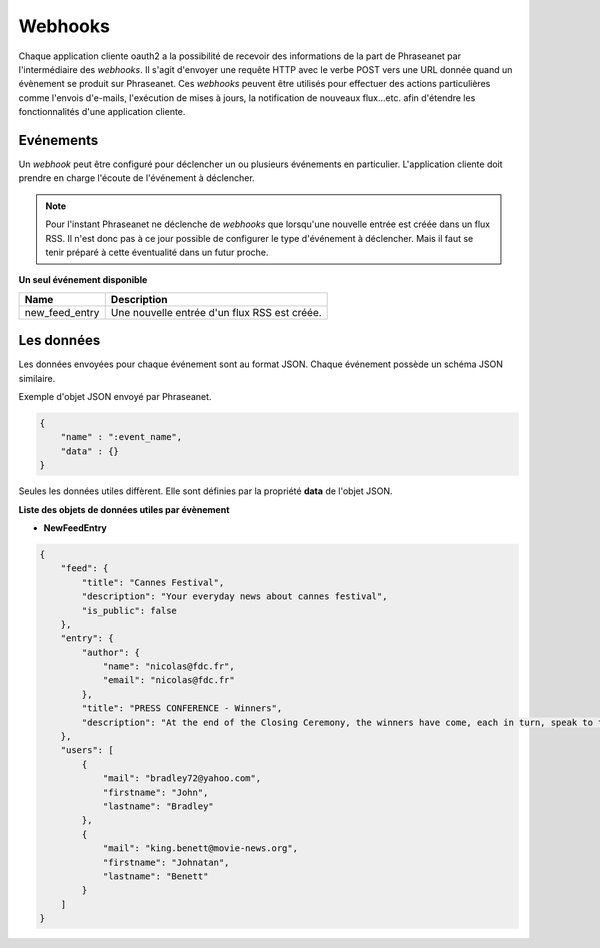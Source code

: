 Webhooks
========

Chaque application cliente oauth2 a la possibilité de recevoir des informations de la part de Phraseanet
par l'intermédiaire des *webhooks*. Il s'agit d'envoyer une requête HTTP avec le verbe POST vers une URL donnée quand
un évènement se produit sur Phraseanet.
Ces *webhooks* peuvent être utilisés pour effectuer des actions particulières comme l'envois d'e-mails,
l'exécution de mises à jours, la notification de nouveaux flux...etc. afin d'étendre les fonctionnalités d'une
application cliente.

Evénements
----------

Un *webhook* peut être configuré pour déclencher un ou plusieurs événements en particulier.
L'application cliente doit prendre en charge l'écoute de l'événement à déclencher.

.. note::

    Pour l'instant Phraseanet ne déclenche de *webhooks* que lorsqu'une nouvelle entrée est créée dans un flux RSS.
    Il n'est donc pas à ce jour possible de configurer le type d'événement à déclencher. Mais il faut se tenir préparé à
    cette éventualité dans un futur proche.

**Un seul événement disponible**

+------------------------------+--------------------------------------------------------------------------------------+
| Name                         | Description                                                                          |
+==============================+======================================================================================+
| new_feed_entry               | Une nouvelle entrée d'un flux RSS est créée.                                         |
+------------------------------+--------------------------------------------------------------------------------------+

Les données
-----------

Les données envoyées pour chaque événement sont au format JSON.
Chaque événement possède un schéma JSON similaire.

Exemple d'objet JSON envoyé par Phraseanet.

.. code-block:: javascript

    {
        "name" : ":event_name",
        "data" : {}
    }

Seules les données utiles diffèrent. Elle sont définies par la propriété **data** de l'objet JSON.

**Liste des objets de données utiles par évènement**

* **NewFeedEntry**

.. code-block:: javascript

    {
        "feed": {
            "title": "Cannes Festival",
            "description": "Your everyday news about cannes festival",
            "is_public": false
        },
        "entry": {
            "author": {
                "name": "nicolas@fdc.fr",
                "email": "nicolas@fdc.fr"
            },
            "title": "PRESS CONFERENCE - Winners",
            "description": "At the end of the Closing Ceremony, the winners have come, each in turn, speak to the press."
        },
        "users": [
            {
                "mail": "bradley72@yahoo.com",
                "firstname": "John",
                "lastname": "Bradley"
            },
            {
                "mail": "king.benett@movie-news.org",
                "firstname": "Johnatan",
                "lastname": "Benett"
            }
        ]
    }
